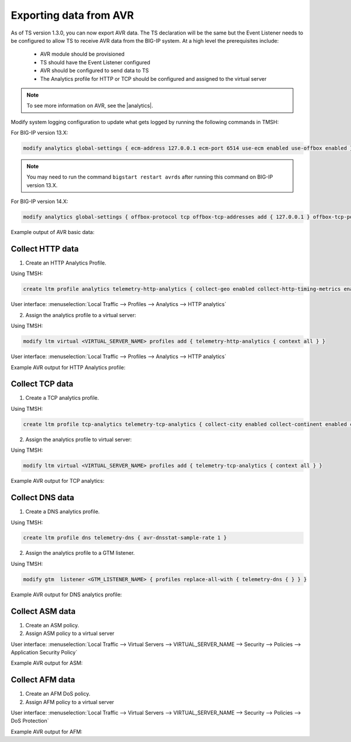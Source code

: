 .. _avr-ref:

Exporting data from AVR
=======================

As of TS version 1.3.0, you can now export AVR data. The TS declaration will be the same but the Event Listener needs to be configured to allow TS to receive AVR data from the BIG-IP system. At a high level the prerequisites include:
 
 - AVR module should be provisioned 
 - TS should have the Event Listener configured
 - AVR should be configured to send data to TS
 - The Analytics profile for HTTP or TCP should be configured and assigned to the virtual server

.. NOTE:: To see more information on AVR, see the |analytics|.


Modify system logging configuration to update what gets logged by running the following commands in TMSH:

For BIG-IP version 13.X: 

.. code-block:: python

    modify analytics global-settings { ecm-address 127.0.0.1 ecm-port 6514 use-ecm enabled use-offbox enabled }

.. NOTE:: You may need to run the command ``bigstart restart avrds`` after running this command on BIG-IP version 13.X.


For BIG-IP version 14.X: 

.. code-block:: python

    modify analytics global-settings { offbox-protocol tcp offbox-tcp-addresses add { 127.0.0.1 } offbox-tcp-port 6514 use-offbox enabled }


Example output of AVR basic data:

.. code-block:: json
   :linenos:

    {
        "hostname": "telemetry-bigip-14-0.localhost",
        "errdefs_msgno": "22282286",
        "Entity": "SystemMonitor",
        "AggrInterval": "30",
        "EOCTimestamp": "1555572150",
        "HitCount": "1",
        "SlotId": "0",
        "CpuHealth": "54",
        "AvgCpu": "5487",
        "AvgCpuDataPlane": "0",
        "AvgCpuControlPlane": "0",
        "AvgCpuAnalysisPlane": "0",
        "MaxCpu": "5487",
        "MemoryHealth": "53",
        "AvgMemory": "5343",
        "ThroughputHealth": "0",
        "TotalBytes": "0",
        "AvgThroughput": "0",
        "ConcurrentConnectionsHealth": "0",
        "AvgConcurrentConnections": "0",
        "MaxConcurrentConnections": "0",
        "telemetryEventCategory": "AVR"
    }



Collect HTTP data
`````````````````

1. Create an HTTP Analytics Profile.

Using TMSH:

.. code-block:: json

    create ltm profile analytics telemetry-http-analytics { collect-geo enabled collect-http-timing-metrics enabled collect-ip enabled collect-max-tps-and-throughput enabled collect-methods enabled collect-page-load-time enabled collect-response-codes enabled collect-subnets enabled collect-url enabled collect-user-agent enabled collect-user-sessions enabled publish-irule-statistics enabled }

User interface: :menuselection:`Local Traffic --> Profiles --> Analytics --> HTTP analytics`


2. Assign the analytics profile to a virtual server:

Using TMSH:

.. code-block:: json

    modify ltm virtual <VIRTUAL_SERVER_NAME> profiles add { telemetry-http-analytics { context all } }

User interface: :menuselection:`Local Traffic --> Profiles --> Analytics --> HTTP analytics`


Example AVR output for HTTP Analytics profile:

.. code-block:: json
   :linenos:

    {
        "hostname":"hostname.hostname",
        "SlotId":"0",
        "errdefs_msgno":"22282245",
        "Entity":"OffboxAll",
        "Module":"http",
        "AVRProfileName":"/Common/telemetry-http-analytics",
        "AggrInterval":"30",
        "EOCTimestamp":"1556577360",
        "HitCount":"678",
        "ApplicationName":"<Unassigned>",
        "VSName":"/Common/VIRTUAL_SERVER_NAME",
        "POOLIP":"X.X.X.X",
        "POOLIPRouteDomain":"0",
        "POOLPort":"YYYY",
        "URL":"/",
        "ResponseCode":"200",
        "BrowserName":"N/A",
        "OsName":"N/A",
        "ClientIP":"Z.Z.Z.Z",
        "ClientIPRouteDomain":"0",
        "SubnetName":"",
        "SubnetIP":"A.A.A.A",
        "SubnetRouteDomain":"0",
        "DeviceId":"0",
        "GeoCode":"N/A",
        "Method":"GET",
        "UserAgent":"USER_AGENT",
        "TPSMax":"23.000000",
        "ClientLatencyHitCount":"0",
        "ClientLatencyMax":"0",
        "ClientLatencyTotal":"0",
        "ServerLatencyMax":"5",
        "ServerLatencyMin":"1",
        "ServerLatencyTotal":"314",
        "ThroughputReqMaxPerSec":"14136",
        "ThroughputReqTotalPerInterval":"50172",
        "ThroughputRespMaxPerSec":"1458672",
        "ThroughputRespTotalPerInterval":"5175174",
        "UserSessionsNewTotal":"10901",
        "ServerHitcount":"678",
        "ApplicationResponseTime":"48",
        "MaxApplicationResponseTime":"4",
        "MinApplicationResponseTime":"1",
        "SosApplicationResponseTime":"84",
        "ClientTtfbHitcount":"678",
        "ClientTtfb":"922",
        "MaxClientTtfb":"15",
        "MinClientTtfb":"1",
        "SosClientTtfb":"1986",
        "ClientSideNetworkLatency":"69",
        "MaxClientSideNetworkLatency":"1",
        "MinClientSideNetworkLatency":"1",
        "SosClientSideNetworkLatency":"1",
        "ServerSideNetworkLatency":"950",
        "MaxServerSideNetworkLatency":"13",
        "MinServerSideNetworkLatency":"1",
        "SosServerSideNetworkLatency":"1794",
        "RequestDurationHitcount":"678",
        "RequestDuration":"0",
        "MaxRequestDuration":"0",
        "MinRequestDuration":"0",
        "SosRequestDuration":"0",
        "ResponseDurationHitcount":"678",
        "ResponseDuration":"157",
        "MaxResponseDuration":"3",
        "MinResponseDuration":"0",
        "SosResponseDuration":"173",
        "LatencyHistogram":"0,2,4,7,12,22,40,74,136,252,465,858,1585,2929,5412,10001,300000|635,38,5,0,0,0,0,0,0,0,0,0,0,0,0,0",
        "telemetryEventCategory":"AVR"
    }


Collect TCP data
````````````````

1. Create a TCP analytics profile. 

Using TMSH:

.. code-block:: json

    create ltm profile tcp-analytics telemetry-tcp-analytics { collect-city enabled collect-continent enabled collect-country enabled collect-nexthop enabled collect-post-code enabled collect-region enabled collect-remote-host-ip enabled collect-remote-host-subnet enabled collected-by-server-side enabled }


2. Assign the analytics profile to virtual server:

Using TMSH:

.. code-block:: json

    modify ltm virtual <VIRTUAL_SERVER_NAME> profiles add { telemetry-tcp-analytics { context all } }


Example AVR output for TCP analytics:

.. code-block:: json
   :linenos:

    {  
        "hostname":"hostname.hostname",
        "SlotId":"0",
        "errdefs_msgno":"22323211",
        "STAT_SRC":"TMSTAT",
        "Entity":"TcpStat",
        "EOCTimestamp":"1556589630",
        "AggrInterval":"30",
        "HitCount":"3",
        "tcp_prof":"/Common/tcp",
        "vip":"/Common/VIRTUAL_SERVER_NAME",
        "globalBigiqConf":"N/A",
        "ObjectTagsList":"N/A",
        "active_conns":"0",
        "max_active_conns":"0",
        "accepts":"0",
        "accept_fails":"0",
        "new_conns":"0",
        "failed_conns":"0",
        "expired_conns":"0",
        "abandoned_conns":"0",
        "rxrst":"0",
        "rxbadsum":"0",
        "rxbadseg":"0",
        "rxooseg":"0",
        "rxcookie":"0",
        "rxbad_cookie":"0",
        "hw_cookie_valid":"0",
        "syncacheover":"0",
        "txrexmits":"0",
        "sndpack":"0",
        "tenant":"Common",
        "application":"",
        "telemetryEventCategory":"AVR"
    }


Collect DNS data
````````````````

1. Create a DNS analytics profile.

Using TMSH:

.. code-block:: json

    create ltm profile dns telemetry-dns { avr-dnsstat-sample-rate 1 }


2. Assign the analytics profile to a GTM listener. 

Using TMSH:

.. code-block:: json

    modify gtm  listener <GTM_LISTENER_NAME> { profiles replace-all-with { telemetry-dns { } } }


Example AVR output for DNS analytics profile:

.. code-block:: json
   :linenos:

    {  
        "hostname":"hostname.hostname",
        "SlotId":"0",
        "errdefs_msgno":"22282300",
        "Entity":"DNS_Offbox_All",
        "ObjectTagsList":"N/A",
        "AggrInterval":"30",
        "EOCTimestamp":"1556578980",
        "HitCount":"4",
        "ApplicationName":"<Unassigned>",
        "VSName":"/Common/GTM_LISTENER_NAME",
        "DosProfileName":"<no-profile>",
        "AttackId":"0",
        "QueryType":"A",
        "QueryName":"example.com",
        "SourceIP":"X.X.X.X",
        "SourceIpRouteDomain":"0",
        "CountryCode":"N/A",
        "TransactionOutcome":"Valid",
        "AttackVectorName":"Not attacked",
        "AttackTriggerName":"Not attacked",
        "AttackMitigationName":"Not attacked",
        "IsInternalActivity":"0",
        "IsAttackingIp":"0",
        "telemetryEventCategory":"AVR"
    }


Collect ASM data
````````````````

1. Create an ASM policy.

2. Assign ASM policy to a virtual server

User interface: :menuselection:`Local Traffic --> Virtual Servers --> VIRTUAL_SERVER_NAME --> Security --> Policies --> Application Security Policy`


Example AVR output for ASM:

.. code-block:: json
   :linenos:

    {  
        "hostname":"hostname.hostname",
        "globalBigiqConf":"N/A",
        "ObjectTagsList":"N/A",
        "SlotId":"0",
        "errdefs_msgno":"22282308",
        "Entity":"HTTP_ASM_STATS_ALL_APPIQ",
        "AggrInterval":"30",
        "EOCTimestamp":"1556591280",
        "HitCount":"1",
        "ApplicationName":"<Unassigned>",
        "VSName":"/Common/VIRTUAL_SERVER_NAME",
        "Policy":"/Common/ASM_POLICY_NAME",
        "Action":"Legal",
        "Severity":"Informational",
        "ViolationRating":"2",
        "NetworkProtocol":"HTTP",
        "ClientIP":"N/A",
        "ClientIPRouteDomain":"0",
        "DeviceId":"0",
        "IPReputation":"N/A",
        "GeoCountry":"N/A",
        "UserName":"N/A",
        "SessionID":"18004967043998892602",
        "URL":"N/A",
        "ResponseCode":"200",
        "Method":"GET",
        "IsMobileDevice":"0",
        "DosMobileAppClientType":"Uncategorized",
        "DosMobileAppVersion":"N/A",
        "DosMobileAppDisplayName":"N/A",
        "telemetryEventCategory":"AVR"
    }


Collect AFM data
````````````````

1. Create an AFM DoS policy.

2. Assign AFM policy to a virtual server

User interface: :menuselection:`Local Traffic --> Virtual Servers --> VIRTUAL_SERVER_NAME --> Security --> Policies --> DoS Protection`


Example AVR output for AFM:

.. code-block:: json
   :linenos:

    {  
        "hostname":"hostname.hostname",
        "SlotId":"0",
        "errdefs_msgno":"22323241",
        "STAT_SRC":"TMSTAT",
        "Entity":"AfmDosStat",
        "EOCTimestamp":"1556592720",
        "AggrInterval":"30",
        "HitCount":"3",
        "VSName":"Device",
        "AttackVectorName":"Unknown TCP option type",
        "DosProfileName":"/Common/AFM_DOS_PROFILE_NAME",
        "AttackType":"Device",
        "globalBigiqConf":"N/A",
        "AttackCount":"0",
        "TotalEvents":"0",
        "SoftwareDrops":"0",
        "HardwareDrops":"0",
        "BadActorEvents":"0",
        "BadActorDrops":"0",
        "WLEvents":"0",
        "AvgDetection":"0",
        "MinMitigation":"0",
        "MaxMitigation":"4294967295",
        "AvgBadActorDetection":"0",
        "MinBadActorMitigation":"0",
        "MaxBadActorMitigation":"4294967295",
        "telemetryEventCategory":"AVR"
    }



.. |analytics| raw:: html

   <a href="https://support.f5.com/kb/en-us/products/big-ip_analytics/manuals/product/analytics-implementations-13-1-0.html" target="_blank">BIG-IP Analytics Implementations guide</a>

